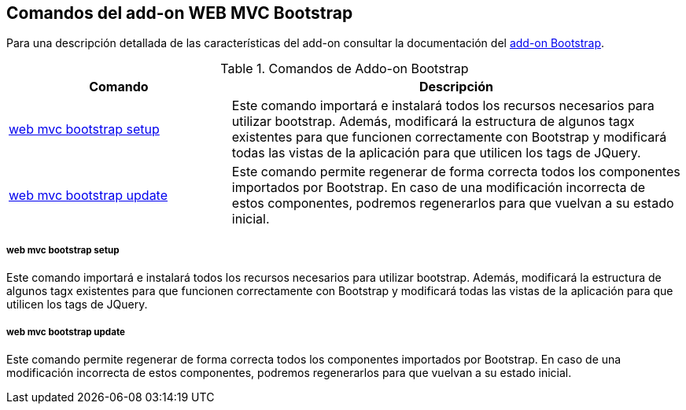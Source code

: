 Comandos del add-on WEB MVC Bootstrap
-------------------------------------

//Push down level title
:leveloffset: 2


Para una descripción detallada de las características del add-on
consultar la documentación del link:#addon-web-mvc-bootstrap[add-on
Bootstrap].

.Comandos de Addo-on Bootstrap
[width="100%",cols="33%,67%",options="header",]
|=======================================================================
|Comando |Descripción
|link:#apendice-comandos_addon-web-mvc-bootstrap_setup[web mvc bootstrap
setup] |Este comando importará e instalará todos los recursos necesarios
para utilizar bootstrap. Además, modificará la estructura de algunos
tagx existentes para que funcionen correctamente con Bootstrap y
modificará todas las vistas de la aplicación para que utilicen los tags
de JQuery.

|link:#apendice-comandos_addon-web-mvc-bootstrap_update[web mvc
bootstrap update] |Este comando permite regenerar de forma correcta
todos los componentes importados por Bootstrap. En caso de una
modificación incorrecta de estos componentes, podremos regenerarlos para
que vuelvan a su estado inicial.
|=======================================================================

web mvc bootstrap setup
~~~~~~~~~~~~~~~~~~~~~~~

Este comando importará e instalará todos los recursos necesarios para
utilizar bootstrap. Además, modificará la estructura de algunos tagx
existentes para que funcionen correctamente con Bootstrap y modificará
todas las vistas de la aplicación para que utilicen los tags de JQuery.

web mvc bootstrap update
~~~~~~~~~~~~~~~~~~~~~~~~

Este comando permite regenerar de forma correcta todos los componentes
importados por Bootstrap. En caso de una modificación incorrecta de
estos componentes, podremos regenerarlos para que vuelvan a su estado
inicial.

//Return level title
:leveloffset: 0

